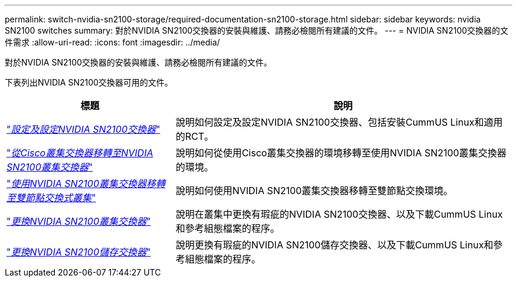 ---
permalink: switch-nvidia-sn2100-storage/required-documentation-sn2100-storage.html 
sidebar: sidebar 
keywords: nvidia SN2100 switches 
summary: 對於NVIDIA SN2100交換器的安裝與維護、請務必檢閱所有建議的文件。 
---
= NVIDIA SN2100交換器的文件需求
:allow-uri-read: 
:icons: font
:imagesdir: ../media/


[role="lead"]
對於NVIDIA SN2100交換器的安裝與維護、請務必檢閱所有建議的文件。

下表列出NVIDIA SN2100交換器可用的文件。

[cols="1,2"]
|===
| 標題 | 說明 


 a| 
https://docs.netapp.com/us-en/ontap-systems-switches/switch-nvidia-sn2100/install-hardware-sn2100-cluster.html["_設定及設定NVIDIA SN2100交換器_"^]
 a| 
說明如何設定及設定NVIDIA SN2100交換器、包括安裝CummUS Linux和適用的RCT。



 a| 
https://docs.netapp.com/us-en/ontap-systems-switches/switch-nvidia-sn2100/migrate-cisco-sn2100-cluster-switch.html["_從Cisco叢集交換器移轉至NVIDIA SN2100叢集交換器_"^]
 a| 
說明如何從使用Cisco叢集交換器的環境移轉至使用NVIDIA SN2100叢集交換器的環境。



 a| 
https://docs.netapp.com/us-en/ontap-systems-switches/switch-nvidia-sn2100/migrate-2n-switched-sn2100-cluster.html["_使用NVIDIA SN2100叢集交換器移轉至雙節點交換式叢集_"^]
 a| 
說明如何使用NVIDIA SN2100叢集交換器移轉至雙節點交換環境。



 a| 
https://docs.netapp.com/us-en/ontap-systems-switches/switch-nvidia-sn2100/replace-sn2100-switch-cluster.html["_更換NVIDIA SN2100叢集交換器_"^]
 a| 
說明在叢集中更換有瑕疵的NVIDIA SN2100交換器、以及下載CummUS Linux和參考組態檔案的程序。



 a| 
https://docs.netapp.com/us-en/ontap-systems-switches/switch-nvidia-sn2100/replace-sn2100-switch-storage.html["_更換NVIDIA SN2100儲存交換器_"^]
 a| 
說明更換有瑕疵的NVIDIA SN2100儲存交換器、以及下載CummUS Linux和參考組態檔案的程序。

|===